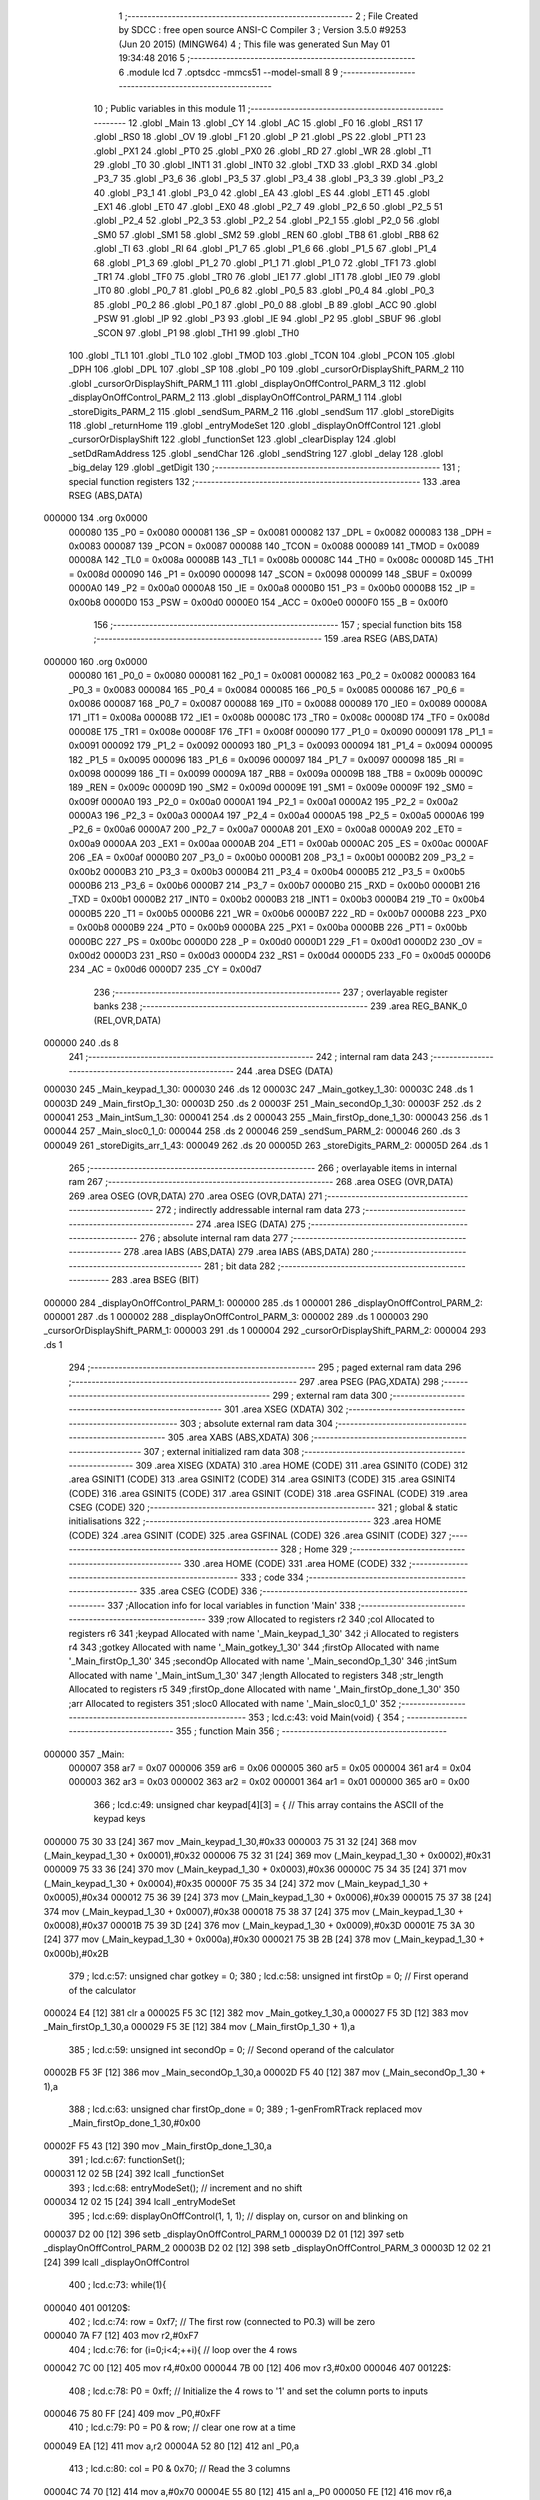                                       1 ;--------------------------------------------------------
                                      2 ; File Created by SDCC : free open source ANSI-C Compiler
                                      3 ; Version 3.5.0 #9253 (Jun 20 2015) (MINGW64)
                                      4 ; This file was generated Sun May 01 19:34:48 2016
                                      5 ;--------------------------------------------------------
                                      6 	.module lcd
                                      7 	.optsdcc -mmcs51 --model-small
                                      8 	
                                      9 ;--------------------------------------------------------
                                     10 ; Public variables in this module
                                     11 ;--------------------------------------------------------
                                     12 	.globl _Main
                                     13 	.globl _CY
                                     14 	.globl _AC
                                     15 	.globl _F0
                                     16 	.globl _RS1
                                     17 	.globl _RS0
                                     18 	.globl _OV
                                     19 	.globl _F1
                                     20 	.globl _P
                                     21 	.globl _PS
                                     22 	.globl _PT1
                                     23 	.globl _PX1
                                     24 	.globl _PT0
                                     25 	.globl _PX0
                                     26 	.globl _RD
                                     27 	.globl _WR
                                     28 	.globl _T1
                                     29 	.globl _T0
                                     30 	.globl _INT1
                                     31 	.globl _INT0
                                     32 	.globl _TXD
                                     33 	.globl _RXD
                                     34 	.globl _P3_7
                                     35 	.globl _P3_6
                                     36 	.globl _P3_5
                                     37 	.globl _P3_4
                                     38 	.globl _P3_3
                                     39 	.globl _P3_2
                                     40 	.globl _P3_1
                                     41 	.globl _P3_0
                                     42 	.globl _EA
                                     43 	.globl _ES
                                     44 	.globl _ET1
                                     45 	.globl _EX1
                                     46 	.globl _ET0
                                     47 	.globl _EX0
                                     48 	.globl _P2_7
                                     49 	.globl _P2_6
                                     50 	.globl _P2_5
                                     51 	.globl _P2_4
                                     52 	.globl _P2_3
                                     53 	.globl _P2_2
                                     54 	.globl _P2_1
                                     55 	.globl _P2_0
                                     56 	.globl _SM0
                                     57 	.globl _SM1
                                     58 	.globl _SM2
                                     59 	.globl _REN
                                     60 	.globl _TB8
                                     61 	.globl _RB8
                                     62 	.globl _TI
                                     63 	.globl _RI
                                     64 	.globl _P1_7
                                     65 	.globl _P1_6
                                     66 	.globl _P1_5
                                     67 	.globl _P1_4
                                     68 	.globl _P1_3
                                     69 	.globl _P1_2
                                     70 	.globl _P1_1
                                     71 	.globl _P1_0
                                     72 	.globl _TF1
                                     73 	.globl _TR1
                                     74 	.globl _TF0
                                     75 	.globl _TR0
                                     76 	.globl _IE1
                                     77 	.globl _IT1
                                     78 	.globl _IE0
                                     79 	.globl _IT0
                                     80 	.globl _P0_7
                                     81 	.globl _P0_6
                                     82 	.globl _P0_5
                                     83 	.globl _P0_4
                                     84 	.globl _P0_3
                                     85 	.globl _P0_2
                                     86 	.globl _P0_1
                                     87 	.globl _P0_0
                                     88 	.globl _B
                                     89 	.globl _ACC
                                     90 	.globl _PSW
                                     91 	.globl _IP
                                     92 	.globl _P3
                                     93 	.globl _IE
                                     94 	.globl _P2
                                     95 	.globl _SBUF
                                     96 	.globl _SCON
                                     97 	.globl _P1
                                     98 	.globl _TH1
                                     99 	.globl _TH0
                                    100 	.globl _TL1
                                    101 	.globl _TL0
                                    102 	.globl _TMOD
                                    103 	.globl _TCON
                                    104 	.globl _PCON
                                    105 	.globl _DPH
                                    106 	.globl _DPL
                                    107 	.globl _SP
                                    108 	.globl _P0
                                    109 	.globl _cursorOrDisplayShift_PARM_2
                                    110 	.globl _cursorOrDisplayShift_PARM_1
                                    111 	.globl _displayOnOffControl_PARM_3
                                    112 	.globl _displayOnOffControl_PARM_2
                                    113 	.globl _displayOnOffControl_PARM_1
                                    114 	.globl _storeDigits_PARM_2
                                    115 	.globl _sendSum_PARM_2
                                    116 	.globl _sendSum
                                    117 	.globl _storeDigits
                                    118 	.globl _returnHome
                                    119 	.globl _entryModeSet
                                    120 	.globl _displayOnOffControl
                                    121 	.globl _cursorOrDisplayShift
                                    122 	.globl _functionSet
                                    123 	.globl _clearDisplay
                                    124 	.globl _setDdRamAddress
                                    125 	.globl _sendChar
                                    126 	.globl _sendString
                                    127 	.globl _delay
                                    128 	.globl _big_delay
                                    129 	.globl _getDigit
                                    130 ;--------------------------------------------------------
                                    131 ; special function registers
                                    132 ;--------------------------------------------------------
                                    133 	.area RSEG    (ABS,DATA)
      000000                        134 	.org 0x0000
                           000080   135 _P0	=	0x0080
                           000081   136 _SP	=	0x0081
                           000082   137 _DPL	=	0x0082
                           000083   138 _DPH	=	0x0083
                           000087   139 _PCON	=	0x0087
                           000088   140 _TCON	=	0x0088
                           000089   141 _TMOD	=	0x0089
                           00008A   142 _TL0	=	0x008a
                           00008B   143 _TL1	=	0x008b
                           00008C   144 _TH0	=	0x008c
                           00008D   145 _TH1	=	0x008d
                           000090   146 _P1	=	0x0090
                           000098   147 _SCON	=	0x0098
                           000099   148 _SBUF	=	0x0099
                           0000A0   149 _P2	=	0x00a0
                           0000A8   150 _IE	=	0x00a8
                           0000B0   151 _P3	=	0x00b0
                           0000B8   152 _IP	=	0x00b8
                           0000D0   153 _PSW	=	0x00d0
                           0000E0   154 _ACC	=	0x00e0
                           0000F0   155 _B	=	0x00f0
                                    156 ;--------------------------------------------------------
                                    157 ; special function bits
                                    158 ;--------------------------------------------------------
                                    159 	.area RSEG    (ABS,DATA)
      000000                        160 	.org 0x0000
                           000080   161 _P0_0	=	0x0080
                           000081   162 _P0_1	=	0x0081
                           000082   163 _P0_2	=	0x0082
                           000083   164 _P0_3	=	0x0083
                           000084   165 _P0_4	=	0x0084
                           000085   166 _P0_5	=	0x0085
                           000086   167 _P0_6	=	0x0086
                           000087   168 _P0_7	=	0x0087
                           000088   169 _IT0	=	0x0088
                           000089   170 _IE0	=	0x0089
                           00008A   171 _IT1	=	0x008a
                           00008B   172 _IE1	=	0x008b
                           00008C   173 _TR0	=	0x008c
                           00008D   174 _TF0	=	0x008d
                           00008E   175 _TR1	=	0x008e
                           00008F   176 _TF1	=	0x008f
                           000090   177 _P1_0	=	0x0090
                           000091   178 _P1_1	=	0x0091
                           000092   179 _P1_2	=	0x0092
                           000093   180 _P1_3	=	0x0093
                           000094   181 _P1_4	=	0x0094
                           000095   182 _P1_5	=	0x0095
                           000096   183 _P1_6	=	0x0096
                           000097   184 _P1_7	=	0x0097
                           000098   185 _RI	=	0x0098
                           000099   186 _TI	=	0x0099
                           00009A   187 _RB8	=	0x009a
                           00009B   188 _TB8	=	0x009b
                           00009C   189 _REN	=	0x009c
                           00009D   190 _SM2	=	0x009d
                           00009E   191 _SM1	=	0x009e
                           00009F   192 _SM0	=	0x009f
                           0000A0   193 _P2_0	=	0x00a0
                           0000A1   194 _P2_1	=	0x00a1
                           0000A2   195 _P2_2	=	0x00a2
                           0000A3   196 _P2_3	=	0x00a3
                           0000A4   197 _P2_4	=	0x00a4
                           0000A5   198 _P2_5	=	0x00a5
                           0000A6   199 _P2_6	=	0x00a6
                           0000A7   200 _P2_7	=	0x00a7
                           0000A8   201 _EX0	=	0x00a8
                           0000A9   202 _ET0	=	0x00a9
                           0000AA   203 _EX1	=	0x00aa
                           0000AB   204 _ET1	=	0x00ab
                           0000AC   205 _ES	=	0x00ac
                           0000AF   206 _EA	=	0x00af
                           0000B0   207 _P3_0	=	0x00b0
                           0000B1   208 _P3_1	=	0x00b1
                           0000B2   209 _P3_2	=	0x00b2
                           0000B3   210 _P3_3	=	0x00b3
                           0000B4   211 _P3_4	=	0x00b4
                           0000B5   212 _P3_5	=	0x00b5
                           0000B6   213 _P3_6	=	0x00b6
                           0000B7   214 _P3_7	=	0x00b7
                           0000B0   215 _RXD	=	0x00b0
                           0000B1   216 _TXD	=	0x00b1
                           0000B2   217 _INT0	=	0x00b2
                           0000B3   218 _INT1	=	0x00b3
                           0000B4   219 _T0	=	0x00b4
                           0000B5   220 _T1	=	0x00b5
                           0000B6   221 _WR	=	0x00b6
                           0000B7   222 _RD	=	0x00b7
                           0000B8   223 _PX0	=	0x00b8
                           0000B9   224 _PT0	=	0x00b9
                           0000BA   225 _PX1	=	0x00ba
                           0000BB   226 _PT1	=	0x00bb
                           0000BC   227 _PS	=	0x00bc
                           0000D0   228 _P	=	0x00d0
                           0000D1   229 _F1	=	0x00d1
                           0000D2   230 _OV	=	0x00d2
                           0000D3   231 _RS0	=	0x00d3
                           0000D4   232 _RS1	=	0x00d4
                           0000D5   233 _F0	=	0x00d5
                           0000D6   234 _AC	=	0x00d6
                           0000D7   235 _CY	=	0x00d7
                                    236 ;--------------------------------------------------------
                                    237 ; overlayable register banks
                                    238 ;--------------------------------------------------------
                                    239 	.area REG_BANK_0	(REL,OVR,DATA)
      000000                        240 	.ds 8
                                    241 ;--------------------------------------------------------
                                    242 ; internal ram data
                                    243 ;--------------------------------------------------------
                                    244 	.area DSEG    (DATA)
      000030                        245 _Main_keypad_1_30:
      000030                        246 	.ds 12
      00003C                        247 _Main_gotkey_1_30:
      00003C                        248 	.ds 1
      00003D                        249 _Main_firstOp_1_30:
      00003D                        250 	.ds 2
      00003F                        251 _Main_secondOp_1_30:
      00003F                        252 	.ds 2
      000041                        253 _Main_intSum_1_30:
      000041                        254 	.ds 2
      000043                        255 _Main_firstOp_done_1_30:
      000043                        256 	.ds 1
      000044                        257 _Main_sloc0_1_0:
      000044                        258 	.ds 2
      000046                        259 _sendSum_PARM_2:
      000046                        260 	.ds 3
      000049                        261 _storeDigits_arr_1_43:
      000049                        262 	.ds 20
      00005D                        263 _storeDigits_PARM_2:
      00005D                        264 	.ds 1
                                    265 ;--------------------------------------------------------
                                    266 ; overlayable items in internal ram 
                                    267 ;--------------------------------------------------------
                                    268 	.area	OSEG    (OVR,DATA)
                                    269 	.area	OSEG    (OVR,DATA)
                                    270 	.area	OSEG    (OVR,DATA)
                                    271 ;--------------------------------------------------------
                                    272 ; indirectly addressable internal ram data
                                    273 ;--------------------------------------------------------
                                    274 	.area ISEG    (DATA)
                                    275 ;--------------------------------------------------------
                                    276 ; absolute internal ram data
                                    277 ;--------------------------------------------------------
                                    278 	.area IABS    (ABS,DATA)
                                    279 	.area IABS    (ABS,DATA)
                                    280 ;--------------------------------------------------------
                                    281 ; bit data
                                    282 ;--------------------------------------------------------
                                    283 	.area BSEG    (BIT)
      000000                        284 _displayOnOffControl_PARM_1:
      000000                        285 	.ds 1
      000001                        286 _displayOnOffControl_PARM_2:
      000001                        287 	.ds 1
      000002                        288 _displayOnOffControl_PARM_3:
      000002                        289 	.ds 1
      000003                        290 _cursorOrDisplayShift_PARM_1:
      000003                        291 	.ds 1
      000004                        292 _cursorOrDisplayShift_PARM_2:
      000004                        293 	.ds 1
                                    294 ;--------------------------------------------------------
                                    295 ; paged external ram data
                                    296 ;--------------------------------------------------------
                                    297 	.area PSEG    (PAG,XDATA)
                                    298 ;--------------------------------------------------------
                                    299 ; external ram data
                                    300 ;--------------------------------------------------------
                                    301 	.area XSEG    (XDATA)
                                    302 ;--------------------------------------------------------
                                    303 ; absolute external ram data
                                    304 ;--------------------------------------------------------
                                    305 	.area XABS    (ABS,XDATA)
                                    306 ;--------------------------------------------------------
                                    307 ; external initialized ram data
                                    308 ;--------------------------------------------------------
                                    309 	.area XISEG   (XDATA)
                                    310 	.area HOME    (CODE)
                                    311 	.area GSINIT0 (CODE)
                                    312 	.area GSINIT1 (CODE)
                                    313 	.area GSINIT2 (CODE)
                                    314 	.area GSINIT3 (CODE)
                                    315 	.area GSINIT4 (CODE)
                                    316 	.area GSINIT5 (CODE)
                                    317 	.area GSINIT  (CODE)
                                    318 	.area GSFINAL (CODE)
                                    319 	.area CSEG    (CODE)
                                    320 ;--------------------------------------------------------
                                    321 ; global & static initialisations
                                    322 ;--------------------------------------------------------
                                    323 	.area HOME    (CODE)
                                    324 	.area GSINIT  (CODE)
                                    325 	.area GSFINAL (CODE)
                                    326 	.area GSINIT  (CODE)
                                    327 ;--------------------------------------------------------
                                    328 ; Home
                                    329 ;--------------------------------------------------------
                                    330 	.area HOME    (CODE)
                                    331 	.area HOME    (CODE)
                                    332 ;--------------------------------------------------------
                                    333 ; code
                                    334 ;--------------------------------------------------------
                                    335 	.area CSEG    (CODE)
                                    336 ;------------------------------------------------------------
                                    337 ;Allocation info for local variables in function 'Main'
                                    338 ;------------------------------------------------------------
                                    339 ;row                       Allocated to registers r2 
                                    340 ;col                       Allocated to registers r6 
                                    341 ;keypad                    Allocated with name '_Main_keypad_1_30'
                                    342 ;i                         Allocated to registers r4 
                                    343 ;gotkey                    Allocated with name '_Main_gotkey_1_30'
                                    344 ;firstOp                   Allocated with name '_Main_firstOp_1_30'
                                    345 ;secondOp                  Allocated with name '_Main_secondOp_1_30'
                                    346 ;intSum                    Allocated with name '_Main_intSum_1_30'
                                    347 ;length                    Allocated to registers 
                                    348 ;str_length                Allocated to registers r5 
                                    349 ;firstOp_done              Allocated with name '_Main_firstOp_done_1_30'
                                    350 ;arr                       Allocated to registers 
                                    351 ;sloc0                     Allocated with name '_Main_sloc0_1_0'
                                    352 ;------------------------------------------------------------
                                    353 ;	lcd.c:43: void Main(void) {
                                    354 ;	-----------------------------------------
                                    355 ;	 function Main
                                    356 ;	-----------------------------------------
      000000                        357 _Main:
                           000007   358 	ar7 = 0x07
                           000006   359 	ar6 = 0x06
                           000005   360 	ar5 = 0x05
                           000004   361 	ar4 = 0x04
                           000003   362 	ar3 = 0x03
                           000002   363 	ar2 = 0x02
                           000001   364 	ar1 = 0x01
                           000000   365 	ar0 = 0x00
                                    366 ;	lcd.c:49: unsigned char keypad[4][3] = {   // This array contains the ASCII of the keypad keys
      000000 75 30 33         [24]  367 	mov	_Main_keypad_1_30,#0x33
      000003 75 31 32         [24]  368 	mov	(_Main_keypad_1_30 + 0x0001),#0x32
      000006 75 32 31         [24]  369 	mov	(_Main_keypad_1_30 + 0x0002),#0x31
      000009 75 33 36         [24]  370 	mov	(_Main_keypad_1_30 + 0x0003),#0x36
      00000C 75 34 35         [24]  371 	mov	(_Main_keypad_1_30 + 0x0004),#0x35
      00000F 75 35 34         [24]  372 	mov	(_Main_keypad_1_30 + 0x0005),#0x34
      000012 75 36 39         [24]  373 	mov	(_Main_keypad_1_30 + 0x0006),#0x39
      000015 75 37 38         [24]  374 	mov	(_Main_keypad_1_30 + 0x0007),#0x38
      000018 75 38 37         [24]  375 	mov	(_Main_keypad_1_30 + 0x0008),#0x37
      00001B 75 39 3D         [24]  376 	mov	(_Main_keypad_1_30 + 0x0009),#0x3D
      00001E 75 3A 30         [24]  377 	mov	(_Main_keypad_1_30 + 0x000a),#0x30
      000021 75 3B 2B         [24]  378 	mov	(_Main_keypad_1_30 + 0x000b),#0x2B
                                    379 ;	lcd.c:57: unsigned char gotkey        = 0;
                                    380 ;	lcd.c:58: unsigned int  firstOp       = 0;		// First operand of the calculator
      000024 E4               [12]  381 	clr	a
      000025 F5 3C            [12]  382 	mov	_Main_gotkey_1_30,a
      000027 F5 3D            [12]  383 	mov	_Main_firstOp_1_30,a
      000029 F5 3E            [12]  384 	mov	(_Main_firstOp_1_30 + 1),a
                                    385 ;	lcd.c:59: unsigned int  secondOp      = 0;		// Second operand of the calculator
      00002B F5 3F            [12]  386 	mov	_Main_secondOp_1_30,a
      00002D F5 40            [12]  387 	mov	(_Main_secondOp_1_30 + 1),a
                                    388 ;	lcd.c:63: unsigned char firstOp_done 	= 0;
                                    389 ;	1-genFromRTrack replaced	mov	_Main_firstOp_done_1_30,#0x00
      00002F F5 43            [12]  390 	mov	_Main_firstOp_done_1_30,a
                                    391 ;	lcd.c:67: functionSet();
      000031 12 02 5B         [24]  392 	lcall	_functionSet
                                    393 ;	lcd.c:68: entryModeSet(); // increment and no shift
      000034 12 02 15         [24]  394 	lcall	_entryModeSet
                                    395 ;	lcd.c:69: displayOnOffControl(1, 1, 1); // display on, cursor on and blinking on
      000037 D2 00            [12]  396 	setb	_displayOnOffControl_PARM_1
      000039 D2 01            [12]  397 	setb	_displayOnOffControl_PARM_2
      00003B D2 02            [12]  398 	setb	_displayOnOffControl_PARM_3
      00003D 12 02 21         [24]  399 	lcall	_displayOnOffControl
                                    400 ;	lcd.c:73: while(1){
      000040                        401 00120$:
                                    402 ;	lcd.c:74: row = 0xf7;  // The first row (connected to P0.3) will be zero
      000040 7A F7            [12]  403 	mov	r2,#0xF7
                                    404 ;	lcd.c:76: for (i=0;i<4;++i){ // loop over the 4 rows
      000042 7C 00            [12]  405 	mov	r4,#0x00
      000044 7B 00            [12]  406 	mov	r3,#0x00
      000046                        407 00122$:
                                    408 ;	lcd.c:78: P0 = 0xff;     // Initialize the 4 rows to '1' and set the column ports to inputs
      000046 75 80 FF         [24]  409 	mov	_P0,#0xFF
                                    410 ;	lcd.c:79: P0 = P0 & row; // clear one row at a time
      000049 EA               [12]  411 	mov	a,r2
      00004A 52 80            [12]  412 	anl	_P0,a
                                    413 ;	lcd.c:80: col = P0 & 0x70;  // Read the 3 columns
      00004C 74 70            [12]  414 	mov	a,#0x70
      00004E 55 80            [12]  415 	anl	a,_P0
      000050 FE               [12]  416 	mov	r6,a
                                    417 ;	lcd.c:81: if (col != 0x70){ // If any column is zero i.e. a key is pressed
      000051 BE 70 03         [24]  418 	cjne	r6,#0x70,00156$
      000054 02 01 52         [24]  419 	ljmp	00114$
      000057                        420 00156$:
                                    421 ;	lcd.c:82: col = (~col) & 0x70;  // because the selected column returns zero
      000057 EE               [12]  422 	mov	a,r6
      000058 F4               [12]  423 	cpl	a
      000059 FD               [12]  424 	mov	r5,a
      00005A 74 70            [12]  425 	mov	a,#0x70
      00005C 5D               [12]  426 	anl	a,r5
                                    427 ;	lcd.c:83: col = col >> 5;       // The column variable now contain the number of the selected column
      00005D C4               [12]  428 	swap	a
      00005E 03               [12]  429 	rr	a
      00005F 54 07            [12]  430 	anl	a,#0x07
      000061 FE               [12]  431 	mov	r6,a
                                    432 ;	lcd.c:84: gotkey = keypad[i][col]; // Get the ASCII of the corresponding pressed key
      000062 EC               [12]  433 	mov	a,r4
      000063 75 F0 03         [24]  434 	mov	b,#0x03
      000066 A4               [48]  435 	mul	ab
      000067 24 30            [12]  436 	add	a,#_Main_keypad_1_30
      000069 FD               [12]  437 	mov	r5,a
      00006A 2E               [12]  438 	add	a,r6
      00006B F9               [12]  439 	mov	r1,a
      00006C 87 3C            [24]  440 	mov	_Main_gotkey_1_30,@r1
                                    441 ;	lcd.c:86: if (gotkey == '+' || gotkey == '*'){ 		
      00006E 74 2B            [12]  442 	mov	a,#0x2B
      000070 B5 3C 04         [24]  443 	cjne	a,_Main_gotkey_1_30,00157$
      000073 74 01            [12]  444 	mov	a,#0x01
      000075 80 01            [24]  445 	sjmp	00158$
      000077                        446 00157$:
      000077 E4               [12]  447 	clr	a
      000078                        448 00158$:
      000078 FE               [12]  449 	mov	r6,a
      000079 70 05            [24]  450 	jnz	00101$
      00007B 74 2A            [12]  451 	mov	a,#0x2A
      00007D B5 3C 0D         [24]  452 	cjne	a,_Main_gotkey_1_30,00102$
      000080                        453 00101$:
                                    454 ;	lcd.c:87: firstOp_done = 1;
      000080 75 43 01         [24]  455 	mov	_Main_firstOp_done_1_30,#0x01
                                    456 ;	lcd.c:88: sendChar('+');
      000083 75 82 2B         [24]  457 	mov	dpl,#0x2B
      000086 C0 06            [24]  458 	push	ar6
      000088 12 02 83         [24]  459 	lcall	_sendChar
      00008B D0 06            [24]  460 	pop	ar6
      00008D                        461 00102$:
                                    462 ;	lcd.c:91: if (gotkey == '=' || gotkey == '#'){
      00008D 74 3D            [12]  463 	mov	a,#0x3D
      00008F B5 3C 02         [24]  464 	cjne	a,_Main_gotkey_1_30,00162$
      000092 80 05            [24]  465 	sjmp	00104$
      000094                        466 00162$:
      000094 74 23            [12]  467 	mov	a,#0x23
      000096 B5 3C 3D         [24]  468 	cjne	a,_Main_gotkey_1_30,00105$
      000099                        469 00104$:
                                    470 ;	lcd.c:92: sendChar('=');
      000099 75 82 3D         [24]  471 	mov	dpl,#0x3D
      00009C 12 02 83         [24]  472 	lcall	_sendChar
                                    473 ;	lcd.c:93: intSum = firstOp + secondOp;
      00009F E5 3F            [12]  474 	mov	a,_Main_secondOp_1_30
      0000A1 25 3D            [12]  475 	add	a,_Main_firstOp_1_30
      0000A3 F5 41            [12]  476 	mov	_Main_intSum_1_30,a
      0000A5 E5 40            [12]  477 	mov	a,(_Main_secondOp_1_30 + 1)
      0000A7 35 3E            [12]  478 	addc	a,(_Main_firstOp_1_30 + 1)
      0000A9 F5 42            [12]  479 	mov	(_Main_intSum_1_30 + 1),a
                                    480 ;	lcd.c:94: str_length = getDigit(intSum);
      0000AB 85 41 82         [24]  481 	mov	dpl,_Main_intSum_1_30
      0000AE 85 42 83         [24]  482 	mov	dph,(_Main_intSum_1_30 + 1)
      0000B1 12 02 D0         [24]  483 	lcall	_getDigit
      0000B4 AD 82            [24]  484 	mov	r5,dpl
                                    485 ;	lcd.c:95: arr = storeDigits(intSum, str_length);
      0000B6 8D 5D            [24]  486 	mov	_storeDigits_PARM_2,r5
      0000B8 85 41 82         [24]  487 	mov	dpl,_Main_intSum_1_30
      0000BB 85 42 83         [24]  488 	mov	dph,(_Main_intSum_1_30 + 1)
      0000BE C0 05            [24]  489 	push	ar5
      0000C0 12 01 B2         [24]  490 	lcall	_storeDigits
      0000C3 85 82 46         [24]  491 	mov	_sendSum_PARM_2,dpl
      0000C6 85 83 47         [24]  492 	mov	(_sendSum_PARM_2 + 1),dph
      0000C9 85 F0 48         [24]  493 	mov	(_sendSum_PARM_2 + 2),b
      0000CC D0 05            [24]  494 	pop	ar5
                                    495 ;	lcd.c:96: sendSum(str_length, arr);
      0000CE 8D 82            [24]  496 	mov	dpl,r5
      0000D0 12 01 75         [24]  497 	lcall	_sendSum
                                    498 ;	lcd.c:97: break;
      0000D3 02 01 64         [24]  499 	ljmp	00115$
      0000D6                        500 00105$:
                                    501 ;	lcd.c:100: if (!firstOp_done){ 		
      0000D6 E5 43            [12]  502 	mov	a,_Main_firstOp_done_1_30
      0000D8 70 3A            [24]  503 	jnz	00108$
                                    504 ;	lcd.c:101: firstOp = firstOp * 10 + (gotkey - '0');
      0000DA C0 06            [24]  505 	push	ar6
      0000DC 85 3D 5E         [24]  506 	mov	__mulint_PARM_2,_Main_firstOp_1_30
      0000DF 85 3E 5F         [24]  507 	mov	(__mulint_PARM_2 + 1),(_Main_firstOp_1_30 + 1)
      0000E2 90 00 0A         [24]  508 	mov	dptr,#0x000A
      0000E5 C0 06            [24]  509 	push	ar6
      0000E7 12 03 35         [24]  510 	lcall	__mulint
      0000EA 85 82 44         [24]  511 	mov	_Main_sloc0_1_0,dpl
      0000ED 85 83 45         [24]  512 	mov	(_Main_sloc0_1_0 + 1),dph
      0000F0 D0 06            [24]  513 	pop	ar6
      0000F2 AE 3C            [24]  514 	mov	r6,_Main_gotkey_1_30
      0000F4 7F 00            [12]  515 	mov	r7,#0x00
      0000F6 EE               [12]  516 	mov	a,r6
      0000F7 24 D0            [12]  517 	add	a,#0xD0
      0000F9 FE               [12]  518 	mov	r6,a
      0000FA EF               [12]  519 	mov	a,r7
      0000FB 34 FF            [12]  520 	addc	a,#0xFF
      0000FD FF               [12]  521 	mov	r7,a
      0000FE EE               [12]  522 	mov	a,r6
      0000FF 25 44            [12]  523 	add	a,_Main_sloc0_1_0
      000101 F5 3D            [12]  524 	mov	_Main_firstOp_1_30,a
      000103 EF               [12]  525 	mov	a,r7
      000104 35 45            [12]  526 	addc	a,(_Main_sloc0_1_0 + 1)
      000106 F5 3E            [12]  527 	mov	(_Main_firstOp_1_30 + 1),a
                                    528 ;	lcd.c:102: sendChar(gotkey);
      000108 85 3C 82         [24]  529 	mov	dpl,_Main_gotkey_1_30
      00010B C0 06            [24]  530 	push	ar6
      00010D 12 02 83         [24]  531 	lcall	_sendChar
      000110 D0 06            [24]  532 	pop	ar6
                                    533 ;	lcd.c:117: if (gotkey == '=' || gotkey == '#'){break;}  // Since a key was detected -> exit the while loop
      000112 D0 06            [24]  534 	pop	ar6
                                    535 ;	lcd.c:102: sendChar(gotkey);
      000114                        536 00108$:
                                    537 ;	lcd.c:105: if (firstOp_done && (gotkey != '+' && gotkey != '*')){ 		
      000114 E5 43            [12]  538 	mov	a,_Main_firstOp_done_1_30
      000116 60 4C            [24]  539 	jz	00115$
      000118 EE               [12]  540 	mov	a,r6
      000119 70 49            [24]  541 	jnz	00115$
      00011B 74 2A            [12]  542 	mov	a,#0x2A
      00011D B5 3C 02         [24]  543 	cjne	a,_Main_gotkey_1_30,00168$
      000120 80 42            [24]  544 	sjmp	00115$
      000122                        545 00168$:
                                    546 ;	lcd.c:106: secondOp = secondOp * 10 + (gotkey - '0');
      000122 85 3F 5E         [24]  547 	mov	__mulint_PARM_2,_Main_secondOp_1_30
      000125 85 40 5F         [24]  548 	mov	(__mulint_PARM_2 + 1),(_Main_secondOp_1_30 + 1)
      000128 90 00 0A         [24]  549 	mov	dptr,#0x000A
      00012B 12 03 35         [24]  550 	lcall	__mulint
      00012E 85 82 44         [24]  551 	mov	_Main_sloc0_1_0,dpl
      000131 85 83 45         [24]  552 	mov	(_Main_sloc0_1_0 + 1),dph
      000134 AD 3C            [24]  553 	mov	r5,_Main_gotkey_1_30
      000136 7F 00            [12]  554 	mov	r7,#0x00
      000138 ED               [12]  555 	mov	a,r5
      000139 24 D0            [12]  556 	add	a,#0xD0
      00013B FD               [12]  557 	mov	r5,a
      00013C EF               [12]  558 	mov	a,r7
      00013D 34 FF            [12]  559 	addc	a,#0xFF
      00013F FF               [12]  560 	mov	r7,a
      000140 ED               [12]  561 	mov	a,r5
      000141 25 44            [12]  562 	add	a,_Main_sloc0_1_0
      000143 F5 3F            [12]  563 	mov	_Main_secondOp_1_30,a
      000145 EF               [12]  564 	mov	a,r7
      000146 35 45            [12]  565 	addc	a,(_Main_sloc0_1_0 + 1)
      000148 F5 40            [12]  566 	mov	(_Main_secondOp_1_30 + 1),a
                                    567 ;	lcd.c:107: sendChar(gotkey);
      00014A 85 3C 82         [24]  568 	mov	dpl,_Main_gotkey_1_30
      00014D 12 02 83         [24]  569 	lcall	_sendChar
                                    570 ;	lcd.c:110: break;  // Since a key was detected -> Exit the for loop
      000150 80 12            [24]  571 	sjmp	00115$
      000152                        572 00114$:
                                    573 ;	lcd.c:112: row = row >> 1;   // No key is detected yet, try the next row
      000152 EA               [12]  574 	mov	a,r2
      000153 C3               [12]  575 	clr	c
      000154 13               [12]  576 	rrc	a
      000155 FA               [12]  577 	mov	r2,a
                                    578 ;	lcd.c:113: row = row | 0xf0; // Only one of the least 4 significant bits is '0' at a time 
      000156 43 02 F0         [24]  579 	orl	ar2,#0xF0
                                    580 ;	lcd.c:76: for (i=0;i<4;++i){ // loop over the 4 rows
      000159 0B               [12]  581 	inc	r3
      00015A 8B 04            [24]  582 	mov	ar4,r3
      00015C BB 04 00         [24]  583 	cjne	r3,#0x04,00169$
      00015F                        584 00169$:
      00015F 50 03            [24]  585 	jnc	00170$
      000161 02 00 46         [24]  586 	ljmp	00122$
      000164                        587 00170$:
      000164                        588 00115$:
                                    589 ;	lcd.c:117: if (gotkey == '=' || gotkey == '#'){break;}  // Since a key was detected -> exit the while loop
      000164 74 3D            [12]  590 	mov	a,#0x3D
      000166 B5 3C 01         [24]  591 	cjne	a,_Main_gotkey_1_30,00171$
      000169 22               [24]  592 	ret
      00016A                        593 00171$:
      00016A 74 23            [12]  594 	mov	a,#0x23
      00016C B5 3C 02         [24]  595 	cjne	a,_Main_gotkey_1_30,00172$
      00016F 80 03            [24]  596 	sjmp	00173$
      000171                        597 00172$:
      000171 02 00 40         [24]  598 	ljmp	00120$
      000174                        599 00173$:
      000174 22               [24]  600 	ret
                                    601 ;------------------------------------------------------------
                                    602 ;Allocation info for local variables in function 'sendSum'
                                    603 ;------------------------------------------------------------
                                    604 ;arr                       Allocated with name '_sendSum_PARM_2'
                                    605 ;str_length                Allocated to registers 
                                    606 ;------------------------------------------------------------
                                    607 ;	lcd.c:125: void sendSum(unsigned char str_length, unsigned int* arr){
                                    608 ;	-----------------------------------------
                                    609 ;	 function sendSum
                                    610 ;	-----------------------------------------
      000175                        611 _sendSum:
      000175 AF 82            [24]  612 	mov	r7,dpl
                                    613 ;	lcd.c:127: while (str_length > 0){
      000177                        614 00101$:
      000177 EF               [12]  615 	mov	a,r7
      000178 60 37            [24]  616 	jz	00104$
                                    617 ;	lcd.c:128: sendChar(arr[str_length-1] + '0');
      00017A 8F 05            [24]  618 	mov	ar5,r7
      00017C 7E 00            [12]  619 	mov	r6,#0x00
      00017E 1D               [12]  620 	dec	r5
      00017F BD FF 01         [24]  621 	cjne	r5,#0xFF,00114$
      000182 1E               [12]  622 	dec	r6
      000183                        623 00114$:
      000183 EE               [12]  624 	mov	a,r6
      000184 CD               [12]  625 	xch	a,r5
      000185 25 E0            [12]  626 	add	a,acc
      000187 CD               [12]  627 	xch	a,r5
      000188 33               [12]  628 	rlc	a
      000189 FE               [12]  629 	mov	r6,a
      00018A ED               [12]  630 	mov	a,r5
      00018B 25 46            [12]  631 	add	a,_sendSum_PARM_2
      00018D FD               [12]  632 	mov	r5,a
      00018E EE               [12]  633 	mov	a,r6
      00018F 35 47            [12]  634 	addc	a,(_sendSum_PARM_2 + 1)
      000191 FE               [12]  635 	mov	r6,a
      000192 AC 48            [24]  636 	mov	r4,(_sendSum_PARM_2 + 2)
      000194 8D 82            [24]  637 	mov	dpl,r5
      000196 8E 83            [24]  638 	mov	dph,r6
      000198 8C F0            [24]  639 	mov	b,r4
      00019A 12 03 9F         [24]  640 	lcall	__gptrget
      00019D FD               [12]  641 	mov	r5,a
      00019E A3               [24]  642 	inc	dptr
      00019F 12 03 9F         [24]  643 	lcall	__gptrget
      0001A2 74 30            [12]  644 	mov	a,#0x30
      0001A4 2D               [12]  645 	add	a,r5
      0001A5 F5 82            [12]  646 	mov	dpl,a
      0001A7 C0 07            [24]  647 	push	ar7
      0001A9 12 02 83         [24]  648 	lcall	_sendChar
      0001AC D0 07            [24]  649 	pop	ar7
                                    650 ;	lcd.c:129: str_length--;
      0001AE 1F               [12]  651 	dec	r7
      0001AF 80 C6            [24]  652 	sjmp	00101$
      0001B1                        653 00104$:
      0001B1 22               [24]  654 	ret
                                    655 ;------------------------------------------------------------
                                    656 ;Allocation info for local variables in function 'storeDigits'
                                    657 ;------------------------------------------------------------
                                    658 ;arr                       Allocated with name '_storeDigits_arr_1_43'
                                    659 ;str_length                Allocated with name '_storeDigits_PARM_2'
                                    660 ;num                       Allocated to registers r6 r7 
                                    661 ;j                         Allocated to registers r5 
                                    662 ;------------------------------------------------------------
                                    663 ;	lcd.c:133: unsigned int* storeDigits(unsigned int num, unsigned char str_length){
                                    664 ;	-----------------------------------------
                                    665 ;	 function storeDigits
                                    666 ;	-----------------------------------------
      0001B2                        667 _storeDigits:
      0001B2 AE 82            [24]  668 	mov	r6,dpl
      0001B4 AF 83            [24]  669 	mov	r7,dph
                                    670 ;	lcd.c:136: for (j = 0; j < str_length; j++){
      0001B6 7D 00            [12]  671 	mov	r5,#0x00
      0001B8                        672 00103$:
      0001B8 C3               [12]  673 	clr	c
      0001B9 ED               [12]  674 	mov	a,r5
      0001BA 95 5D            [12]  675 	subb	a,_storeDigits_PARM_2
      0001BC 50 44            [24]  676 	jnc	00101$
                                    677 ;	lcd.c:137: arr[j] = num % 10;
      0001BE ED               [12]  678 	mov	a,r5
      0001BF 2D               [12]  679 	add	a,r5
      0001C0 24 49            [12]  680 	add	a,#_storeDigits_arr_1_43
      0001C2 F9               [12]  681 	mov	r1,a
      0001C3 75 5E 0A         [24]  682 	mov	__moduint_PARM_2,#0x0A
      0001C6 75 5F 00         [24]  683 	mov	(__moduint_PARM_2 + 1),#0x00
      0001C9 8E 82            [24]  684 	mov	dpl,r6
      0001CB 8F 83            [24]  685 	mov	dph,r7
      0001CD C0 07            [24]  686 	push	ar7
      0001CF C0 06            [24]  687 	push	ar6
      0001D1 C0 05            [24]  688 	push	ar5
      0001D3 C0 01            [24]  689 	push	ar1
      0001D5 12 03 52         [24]  690 	lcall	__moduint
      0001D8 E5 82            [12]  691 	mov	a,dpl
      0001DA 85 83 F0         [24]  692 	mov	b,dph
      0001DD D0 01            [24]  693 	pop	ar1
      0001DF D0 05            [24]  694 	pop	ar5
      0001E1 D0 06            [24]  695 	pop	ar6
      0001E3 D0 07            [24]  696 	pop	ar7
      0001E5 F7               [12]  697 	mov	@r1,a
      0001E6 09               [12]  698 	inc	r1
      0001E7 A7 F0            [24]  699 	mov	@r1,b
      0001E9 19               [12]  700 	dec	r1
                                    701 ;	lcd.c:138: num /= 10;
      0001EA 75 5E 0A         [24]  702 	mov	__divuint_PARM_2,#0x0A
      0001ED 75 5F 00         [24]  703 	mov	(__divuint_PARM_2 + 1),#0x00
      0001F0 8E 82            [24]  704 	mov	dpl,r6
      0001F2 8F 83            [24]  705 	mov	dph,r7
      0001F4 C0 05            [24]  706 	push	ar5
      0001F6 12 03 0C         [24]  707 	lcall	__divuint
      0001F9 AE 82            [24]  708 	mov	r6,dpl
      0001FB AF 83            [24]  709 	mov	r7,dph
      0001FD D0 05            [24]  710 	pop	ar5
                                    711 ;	lcd.c:136: for (j = 0; j < str_length; j++){
      0001FF 0D               [12]  712 	inc	r5
      000200 80 B6            [24]  713 	sjmp	00103$
      000202                        714 00101$:
                                    715 ;	lcd.c:140: return arr;
      000202 90 00 49         [24]  716 	mov	dptr,#_storeDigits_arr_1_43
      000205 75 F0 40         [24]  717 	mov	b,#0x40
      000208 22               [24]  718 	ret
                                    719 ;------------------------------------------------------------
                                    720 ;Allocation info for local variables in function 'returnHome'
                                    721 ;------------------------------------------------------------
                                    722 ;	lcd.c:144: void returnHome(void) {
                                    723 ;	-----------------------------------------
                                    724 ;	 function returnHome
                                    725 ;	-----------------------------------------
      000209                        726 _returnHome:
                                    727 ;	lcd.c:145: RS = 0;
      000209 C2 B3            [12]  728 	clr	_P3_3
                                    729 ;	lcd.c:146: P1 = 0x02; // LCD command to return home (the first location of the first lcd line)
      00020B 75 90 02         [24]  730 	mov	_P1,#0x02
                                    731 ;	lcd.c:147: E = 1;
      00020E D2 B2            [12]  732 	setb	_P3_2
                                    733 ;	lcd.c:148: E = 0;
      000210 C2 B2            [12]  734 	clr	_P3_2
                                    735 ;	lcd.c:149: big_delay(); // This operation needs a bigger delay
      000212 02 02 C6         [24]  736 	ljmp	_big_delay
                                    737 ;------------------------------------------------------------
                                    738 ;Allocation info for local variables in function 'entryModeSet'
                                    739 ;------------------------------------------------------------
                                    740 ;	lcd.c:152: void entryModeSet() {
                                    741 ;	-----------------------------------------
                                    742 ;	 function entryModeSet
                                    743 ;	-----------------------------------------
      000215                        744 _entryModeSet:
                                    745 ;	lcd.c:153: RS = 0;
      000215 C2 B3            [12]  746 	clr	_P3_3
                                    747 ;	lcd.c:154: P1 = 0x06;  
      000217 75 90 06         [24]  748 	mov	_P1,#0x06
                                    749 ;	lcd.c:155: E = 1;
      00021A D2 B2            [12]  750 	setb	_P3_2
                                    751 ;	lcd.c:156: E = 0;
      00021C C2 B2            [12]  752 	clr	_P3_2
                                    753 ;	lcd.c:157: delay();
      00021E 02 02 BD         [24]  754 	ljmp	_delay
                                    755 ;------------------------------------------------------------
                                    756 ;Allocation info for local variables in function 'displayOnOffControl'
                                    757 ;------------------------------------------------------------
                                    758 ;	lcd.c:160: void displayOnOffControl(__bit display, __bit cursor, __bit blinking) {
                                    759 ;	-----------------------------------------
                                    760 ;	 function displayOnOffControl
                                    761 ;	-----------------------------------------
      000221                        762 _displayOnOffControl:
                                    763 ;	lcd.c:161: P1_7 = 0;
      000221 C2 97            [12]  764 	clr	_P1_7
                                    765 ;	lcd.c:162: P1_6 = 0;
      000223 C2 96            [12]  766 	clr	_P1_6
                                    767 ;	lcd.c:163: P1_5 = 0;
      000225 C2 95            [12]  768 	clr	_P1_5
                                    769 ;	lcd.c:164: P1_4 = 0;
      000227 C2 94            [12]  770 	clr	_P1_4
                                    771 ;	lcd.c:165: P1_3 = 1;
      000229 D2 93            [12]  772 	setb	_P1_3
                                    773 ;	lcd.c:166: P1_2 = display;
      00022B A2 00            [12]  774 	mov	c,_displayOnOffControl_PARM_1
      00022D 92 92            [24]  775 	mov	_P1_2,c
                                    776 ;	lcd.c:167: P1_1 = cursor;
      00022F A2 01            [12]  777 	mov	c,_displayOnOffControl_PARM_2
      000231 92 91            [24]  778 	mov	_P1_1,c
                                    779 ;	lcd.c:168: P1_0 = blinking;
      000233 A2 02            [12]  780 	mov	c,_displayOnOffControl_PARM_3
      000235 92 90            [24]  781 	mov	_P1_0,c
                                    782 ;	lcd.c:169: E = 1;
      000237 D2 B2            [12]  783 	setb	_P3_2
                                    784 ;	lcd.c:170: E = 0;
      000239 C2 B2            [12]  785 	clr	_P3_2
                                    786 ;	lcd.c:171: delay();
      00023B 02 02 BD         [24]  787 	ljmp	_delay
                                    788 ;------------------------------------------------------------
                                    789 ;Allocation info for local variables in function 'cursorOrDisplayShift'
                                    790 ;------------------------------------------------------------
                                    791 ;	lcd.c:174: void cursorOrDisplayShift(__bit sc, __bit rl) {
                                    792 ;	-----------------------------------------
                                    793 ;	 function cursorOrDisplayShift
                                    794 ;	-----------------------------------------
      00023E                        795 _cursorOrDisplayShift:
                                    796 ;	lcd.c:175: RS = 0;
      00023E C2 B3            [12]  797 	clr	_P3_3
                                    798 ;	lcd.c:176: P1_7 = 0;
      000240 C2 97            [12]  799 	clr	_P1_7
                                    800 ;	lcd.c:177: P1_6 = 0;
      000242 C2 96            [12]  801 	clr	_P1_6
                                    802 ;	lcd.c:178: P1_5 = 0;
      000244 C2 95            [12]  803 	clr	_P1_5
                                    804 ;	lcd.c:179: P1_4 = 1;
      000246 D2 94            [12]  805 	setb	_P1_4
                                    806 ;	lcd.c:180: P1_3 = sc;
      000248 A2 03            [12]  807 	mov	c,_cursorOrDisplayShift_PARM_1
      00024A 92 93            [24]  808 	mov	_P1_3,c
                                    809 ;	lcd.c:181: P1_2 = rl;
      00024C A2 04            [12]  810 	mov	c,_cursorOrDisplayShift_PARM_2
      00024E 92 92            [24]  811 	mov	_P1_2,c
                                    812 ;	lcd.c:182: P1_1 = 0;
      000250 C2 91            [12]  813 	clr	_P1_1
                                    814 ;	lcd.c:183: P1_0 = 0;
      000252 C2 90            [12]  815 	clr	_P1_0
                                    816 ;	lcd.c:184: E = 1;
      000254 D2 B2            [12]  817 	setb	_P3_2
                                    818 ;	lcd.c:185: E = 0;
      000256 C2 B2            [12]  819 	clr	_P3_2
                                    820 ;	lcd.c:186: delay();
      000258 02 02 BD         [24]  821 	ljmp	_delay
                                    822 ;------------------------------------------------------------
                                    823 ;Allocation info for local variables in function 'functionSet'
                                    824 ;------------------------------------------------------------
                                    825 ;	lcd.c:189: void functionSet(void) {
                                    826 ;	-----------------------------------------
                                    827 ;	 function functionSet
                                    828 ;	-----------------------------------------
      00025B                        829 _functionSet:
                                    830 ;	lcd.c:190: RS = 0;
      00025B C2 B3            [12]  831 	clr	_P3_3
                                    832 ;	lcd.c:191: P1 = 0x38; // 8-bit mode, 2 lines LCD
      00025D 75 90 38         [24]  833 	mov	_P1,#0x38
                                    834 ;	lcd.c:192: E = 1;
      000260 D2 B2            [12]  835 	setb	_P3_2
                                    836 ;	lcd.c:193: E = 0;
      000262 C2 B2            [12]  837 	clr	_P3_2
                                    838 ;	lcd.c:194: delay();
      000264 02 02 BD         [24]  839 	ljmp	_delay
                                    840 ;------------------------------------------------------------
                                    841 ;Allocation info for local variables in function 'clearDisplay'
                                    842 ;------------------------------------------------------------
                                    843 ;	lcd.c:197: void clearDisplay(void) {
                                    844 ;	-----------------------------------------
                                    845 ;	 function clearDisplay
                                    846 ;	-----------------------------------------
      000267                        847 _clearDisplay:
                                    848 ;	lcd.c:198: RS = 0;
      000267 C2 B3            [12]  849 	clr	_P3_3
                                    850 ;	lcd.c:199: P1 = 0x01; // command to clear LCD and return the cursor to the home position
      000269 75 90 01         [24]  851 	mov	_P1,#0x01
                                    852 ;	lcd.c:200: E = 1;
      00026C D2 B2            [12]  853 	setb	_P3_2
                                    854 ;	lcd.c:201: E = 0;
      00026E C2 B2            [12]  855 	clr	_P3_2
                                    856 ;	lcd.c:202: big_delay(); // This operation needs a bigger delay
      000270 02 02 C6         [24]  857 	ljmp	_big_delay
                                    858 ;------------------------------------------------------------
                                    859 ;Allocation info for local variables in function 'setDdRamAddress'
                                    860 ;------------------------------------------------------------
                                    861 ;address                   Allocated to registers r7 
                                    862 ;------------------------------------------------------------
                                    863 ;	lcd.c:205: void setDdRamAddress(char address) {  // Determine the place to place the next character - First LCD location address in 00h for line 1 and 40h for line 2
                                    864 ;	-----------------------------------------
                                    865 ;	 function setDdRamAddress
                                    866 ;	-----------------------------------------
      000273                        867 _setDdRamAddress:
      000273 AF 82            [24]  868 	mov	r7,dpl
                                    869 ;	lcd.c:206: RS = 0;
      000275 C2 B3            [12]  870 	clr	_P3_3
                                    871 ;	lcd.c:207: P1 = address | 0x80;  // set the MSB to detect that this is an address
      000277 74 80            [12]  872 	mov	a,#0x80
      000279 4F               [12]  873 	orl	a,r7
      00027A F5 90            [12]  874 	mov	_P1,a
                                    875 ;	lcd.c:208: E = 1;
      00027C D2 B2            [12]  876 	setb	_P3_2
                                    877 ;	lcd.c:209: E = 0;
      00027E C2 B2            [12]  878 	clr	_P3_2
                                    879 ;	lcd.c:210: delay();
      000280 02 02 BD         [24]  880 	ljmp	_delay
                                    881 ;------------------------------------------------------------
                                    882 ;Allocation info for local variables in function 'sendChar'
                                    883 ;------------------------------------------------------------
                                    884 ;c                         Allocated to registers r7 
                                    885 ;------------------------------------------------------------
                                    886 ;	lcd.c:215: void sendChar(char c) {  // Function to send one character to be displayed on the LCD
                                    887 ;	-----------------------------------------
                                    888 ;	 function sendChar
                                    889 ;	-----------------------------------------
      000283                        890 _sendChar:
      000283 AF 82            [24]  891 	mov	r7,dpl
                                    892 ;	lcd.c:216: RS = 1;
      000285 D2 B3            [12]  893 	setb	_P3_3
                                    894 ;	lcd.c:217: P1 = c;
      000287 8F 90            [24]  895 	mov	_P1,r7
                                    896 ;	lcd.c:218: E = 1;
      000289 D2 B2            [12]  897 	setb	_P3_2
                                    898 ;	lcd.c:219: E = 0;
      00028B C2 B2            [12]  899 	clr	_P3_2
                                    900 ;	lcd.c:220: delay();
      00028D 02 02 BD         [24]  901 	ljmp	_delay
                                    902 ;------------------------------------------------------------
                                    903 ;Allocation info for local variables in function 'sendString'
                                    904 ;------------------------------------------------------------
                                    905 ;str                       Allocated to registers 
                                    906 ;c                         Allocated to registers r3 
                                    907 ;------------------------------------------------------------
                                    908 ;	lcd.c:223: void sendString(char* str) {  // Function to send a string of characters to be displayed on the lCD
                                    909 ;	-----------------------------------------
                                    910 ;	 function sendString
                                    911 ;	-----------------------------------------
      000290                        912 _sendString:
      000290 AD 82            [24]  913 	mov	r5,dpl
      000292 AE 83            [24]  914 	mov	r6,dph
      000294 AF F0            [24]  915 	mov	r7,b
                                    916 ;	lcd.c:225: while (c = *str++) {
      000296                        917 00101$:
      000296 8D 82            [24]  918 	mov	dpl,r5
      000298 8E 83            [24]  919 	mov	dph,r6
      00029A 8F F0            [24]  920 	mov	b,r7
      00029C 12 03 9F         [24]  921 	lcall	__gptrget
      00029F FC               [12]  922 	mov	r4,a
      0002A0 A3               [24]  923 	inc	dptr
      0002A1 AD 82            [24]  924 	mov	r5,dpl
      0002A3 AE 83            [24]  925 	mov	r6,dph
      0002A5 EC               [12]  926 	mov	a,r4
      0002A6 FB               [12]  927 	mov	r3,a
      0002A7 60 13            [24]  928 	jz	00104$
                                    929 ;	lcd.c:226: sendChar(c);
      0002A9 8B 82            [24]  930 	mov	dpl,r3
      0002AB C0 07            [24]  931 	push	ar7
      0002AD C0 06            [24]  932 	push	ar6
      0002AF C0 05            [24]  933 	push	ar5
      0002B1 12 02 83         [24]  934 	lcall	_sendChar
      0002B4 D0 05            [24]  935 	pop	ar5
      0002B6 D0 06            [24]  936 	pop	ar6
      0002B8 D0 07            [24]  937 	pop	ar7
      0002BA 80 DA            [24]  938 	sjmp	00101$
      0002BC                        939 00104$:
      0002BC 22               [24]  940 	ret
                                    941 ;------------------------------------------------------------
                                    942 ;Allocation info for local variables in function 'delay'
                                    943 ;------------------------------------------------------------
                                    944 ;c                         Allocated to registers r7 
                                    945 ;------------------------------------------------------------
                                    946 ;	lcd.c:230: void delay(void) {
                                    947 ;	-----------------------------------------
                                    948 ;	 function delay
                                    949 ;	-----------------------------------------
      0002BD                        950 _delay:
                                    951 ;	lcd.c:232: for (c = 0; c < 50; c++);
      0002BD 7F 32            [12]  952 	mov	r7,#0x32
      0002BF                        953 00104$:
      0002BF EF               [12]  954 	mov	a,r7
      0002C0 14               [12]  955 	dec	a
      0002C1 FE               [12]  956 	mov	r6,a
      0002C2 FF               [12]  957 	mov	r7,a
      0002C3 70 FA            [24]  958 	jnz	00104$
      0002C5 22               [24]  959 	ret
                                    960 ;------------------------------------------------------------
                                    961 ;Allocation info for local variables in function 'big_delay'
                                    962 ;------------------------------------------------------------
                                    963 ;c                         Allocated to registers r7 
                                    964 ;------------------------------------------------------------
                                    965 ;	lcd.c:235: void big_delay(void) {
                                    966 ;	-----------------------------------------
                                    967 ;	 function big_delay
                                    968 ;	-----------------------------------------
      0002C6                        969 _big_delay:
                                    970 ;	lcd.c:237: for (c = 0; c < 255; c++);
      0002C6 7F FF            [12]  971 	mov	r7,#0xFF
      0002C8                        972 00104$:
      0002C8 8F 06            [24]  973 	mov	ar6,r7
      0002CA 1E               [12]  974 	dec	r6
      0002CB EE               [12]  975 	mov	a,r6
      0002CC FF               [12]  976 	mov	r7,a
      0002CD 70 F9            [24]  977 	jnz	00104$
      0002CF 22               [24]  978 	ret
                                    979 ;------------------------------------------------------------
                                    980 ;Allocation info for local variables in function 'getDigit'
                                    981 ;------------------------------------------------------------
                                    982 ;num                       Allocated to registers r6 r7 
                                    983 ;------------------------------------------------------------
                                    984 ;	lcd.c:240: unsigned char getDigit(unsigned int num){
                                    985 ;	-----------------------------------------
                                    986 ;	 function getDigit
                                    987 ;	-----------------------------------------
      0002D0                        988 _getDigit:
      0002D0 AE 82            [24]  989 	mov	r6,dpl
      0002D2 AF 83            [24]  990 	mov	r7,dph
                                    991 ;	lcd.c:241: if (num < 10)  	 return 1;
      0002D4 C3               [12]  992 	clr	c
      0002D5 EE               [12]  993 	mov	a,r6
      0002D6 94 0A            [12]  994 	subb	a,#0x0A
      0002D8 EF               [12]  995 	mov	a,r7
      0002D9 94 00            [12]  996 	subb	a,#0x00
      0002DB 50 04            [24]  997 	jnc	00102$
      0002DD 75 82 01         [24]  998 	mov	dpl,#0x01
      0002E0 22               [24]  999 	ret
      0002E1                       1000 00102$:
                                   1001 ;	lcd.c:242: if (num < 100) 	 return 2;
      0002E1 C3               [12] 1002 	clr	c
      0002E2 EE               [12] 1003 	mov	a,r6
      0002E3 94 64            [12] 1004 	subb	a,#0x64
      0002E5 EF               [12] 1005 	mov	a,r7
      0002E6 94 00            [12] 1006 	subb	a,#0x00
      0002E8 50 04            [24] 1007 	jnc	00104$
      0002EA 75 82 02         [24] 1008 	mov	dpl,#0x02
      0002ED 22               [24] 1009 	ret
      0002EE                       1010 00104$:
                                   1011 ;	lcd.c:243: if (num < 1000)  return 3;
      0002EE C3               [12] 1012 	clr	c
      0002EF EE               [12] 1013 	mov	a,r6
      0002F0 94 E8            [12] 1014 	subb	a,#0xE8
      0002F2 EF               [12] 1015 	mov	a,r7
      0002F3 94 03            [12] 1016 	subb	a,#0x03
      0002F5 50 04            [24] 1017 	jnc	00106$
      0002F7 75 82 03         [24] 1018 	mov	dpl,#0x03
      0002FA 22               [24] 1019 	ret
      0002FB                       1020 00106$:
                                   1021 ;	lcd.c:244: if (num < 10000) return 4;
      0002FB C3               [12] 1022 	clr	c
      0002FC EE               [12] 1023 	mov	a,r6
      0002FD 94 10            [12] 1024 	subb	a,#0x10
      0002FF EF               [12] 1025 	mov	a,r7
      000300 94 27            [12] 1026 	subb	a,#0x27
      000302 50 04            [24] 1027 	jnc	00108$
      000304 75 82 04         [24] 1028 	mov	dpl,#0x04
      000307 22               [24] 1029 	ret
      000308                       1030 00108$:
                                   1031 ;	lcd.c:245: else 			 return 0;
      000308 75 82 00         [24] 1032 	mov	dpl,#0x00
      00030B 22               [24] 1033 	ret
                                   1034 	.area CSEG    (CODE)
                                   1035 	.area CONST   (CODE)
                                   1036 	.area XINIT   (CODE)
                                   1037 	.area CABS    (ABS,CODE)

